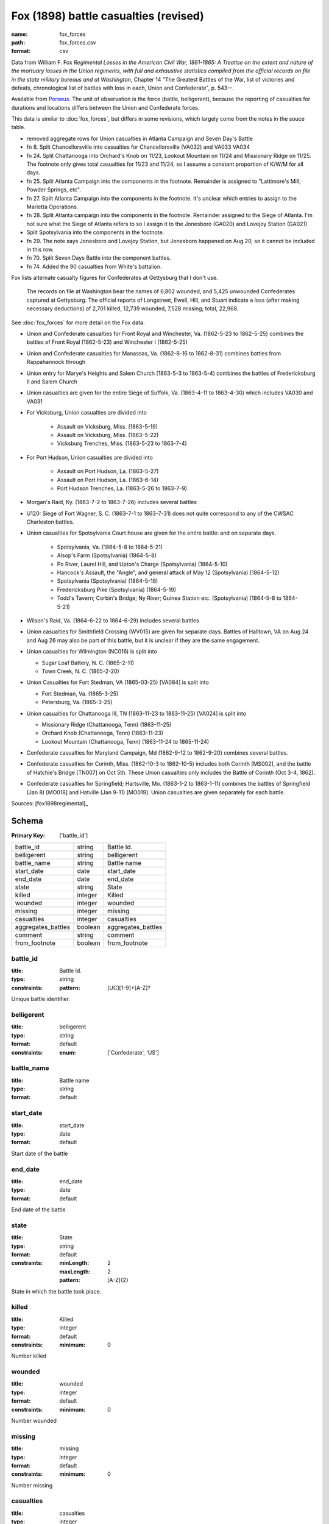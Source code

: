 ######################################
Fox (1898) battle casualties (revised)
######################################

:name: fox_forces
:path: fox_forces.csv
:format: csv

Data from William F. Fox *Regimental Losses in the American Civil War,
1861-1865: A Treatise on the extent and nature of the mortuary losses in
the Union regiments, with full and exhaustive statistics compiled from
the official records on file in the state military bureaus and at
Washington*, Chapter 14 "The Greatest Battles of the War, list of victories and defeats, chronological list
of battles with loss in each, Union and Confederate", p. 543--.

Available from `Perseus <http://www.perseus.tufts.edu/hopper/text?doc=Perseus%3Atext%3A2001.05.0068>`__.
The unit of observation is the force (battle, belligerent), because the reporting of casualties for durations and locations differs between the Union and Confederate forces.

This data is similar to :doc:`fox_forces`, but differs in some revisions, which largely come from the notes in the souce table.

-  removed aggregate rows for Union casualties in Atlanta Campaign and
   Seven Day's Battle
-  fn 8. Split Chancellorsville into casualties for Chancellorsville
   (VA032) and VA033 VA034
-  fn 24. Split Chattanooga into Orchard's Knob on 11/23, Lookout
   Mountain on 11/24 and Missionary Ridge on 11/25. The footnote only
   gives total casualties for 11/23 and 11/24, so I assume a constant
   proportion of K/W/M for all days.
-  fn 25. Split Atlanta Campaign into the components in the footnote.
   Remainder is assigned to "Lattimore's Mill; Powder Springs, etc".
-  fn 27. Split Atlanta Campaign into the components in the footnote.
   It's unclear which entries to assign to the Marietta Operations.
-  fn 28. Split Atlanta campaign into the components in the footnote.
   Remainder assigned to the Siege of Atlanta. I'm not sure what the
   Siege of Atlanta refers to so I assign it to the Jonesboro (GA020)
   and Lovejoy Station (GA021)
-  Split Spotsylvania into the components in the footnote.
-  fn 29. The note says Jonesboro and Lovejoy Station, but Jonesboro
   happened on Aug 20, so it cannot be included in this row.
-  fn 70. Split Seven Days Battle into the component battles.
-  fn 74. Added the 90 casualties from White's battalion.

Fox lists alternate casualty figures for Confederates at Gettysburg that I don't use.

  The records on file at Washington bear the names of 6,802 wounded, and
  5,425 unwounded Confederates captured at Gettysburg. The official
  reports of Longstreet, Ewell, Hill, and Stuart indicate a loss (after
  making necessary deductions) of 2,701 killed, 12,739 wounded, 7,528
  missing; total, 22,968.

See :doc:`fox_forces` for more detail on the Fox data.

- Union and Confederate casualties for Front Royal and Winchester, Va. (1862-5-23 to 1862-5-25) combines the battles
  of Front Royal (1862-5-23) and Winchester I (1862-5-25)
- Union and Confederate casualties for Manassas, Va. (1862-8-16 to 1862-8-31) combines battles from Rappahannock through
- Union entry for Marye's Heights and Salem Church (1863-5-3 to 1863-5-4) combines the battles of Fredericksburg II and Salem Church
- Union casualties are given for the entire Siege of Suffolk, Va. (1863-4-11 to 1863-4-30) which includes VA030 and VA031
- For Vicksburg, Union casualties are divided into

   - Assault on Vicksburg, Miss. (1863-5-19)
   - Assault on Vicksburg, Miss. (1863-5-22)
   - Vicksburg Trenches, Miss. (1863-5-23 to 1863-7-4)

- For Port Hudson, Union casualties are divided into

   - Assault on Port Hudson, La. (1863-5-27)
   - Assault on Port Hudson, La. (1863-6-14)
   - Port Hudson Trenches, La. (1863-5-26 to 1863-7-9)

- Morgan's Raid, Ky. (1863-7-2 to 1863-7-26) includes several battles
- U120: Siege of Fort Wagner, S. C. (1863-7-1 to 1863-7-31) does not quite correspond to
  any of the CWSAC Charleston battles.
- Union casualties for Spotsylvania Court house are given for the entire battle: and on separate days.

   - Spotsylvania, Va. (1864-5-8 to 1864-5-21)
   - Alsop's Farm (Spotsylvania) (1864-5-8)
   - Po River, Laurel Hill, and Upton's Charge (Spotsylvania) (1864-5-10)
   - Hancock's Assault, the "Angle", and general attack of May 12 (Spotsylvania) (1864-5-12)
   - Spotsylvania (Spotsylvania) (1864-5-18)
   - Fredericksburg Pike (Spotsylvania) (1864-5-19)
   - Todd's Tavern; Corbin's Bridge; Ny River; Guinea Station etc. (Spotsylvania) (1864-5-8 to 1864-5-21)

- Wilson's Raid, Va. (1864-6-22 to 1864-6-29) includes several battles
- Union casualties for Smithfield Crossing (WV015) are given for separate days. Battles of Halltown, VA on Aug 24 and Aug 26
  may also be part of this battle, but it is unclear if they are the same engagement.
- Union casualties for Wilmington (NC016) is split into

  - Sugar Loaf Battery, N. C. (1865-2-11)
  - Town Creek, N. C. (1865-2-20)

- Union Casualties for Fort Stedman, VA (1865-03-25) [VA084] is split into

  - Fort Stedman, Va. (1865-3-25)
  - Petersburg, Va. (1865-3-25)

- Union casualties for Chattanooga III, TN (1863-11-23 to 1863-11-25) [VA024] is split into

  - Missionary Ridge (Chattanooga, Tenn) (1863-11-25)
  - Orchard Knob (Chattanooga, Tenn) (1863-11-23)
  - Lookout Mountain (Chattanooga, Tenn) (1863-11-24 to 1865-11-24)

- Confederate casualties for Maryland Campaign, Md (1862-9-12 to 1862-9-20) combines several battles.
- Confederate casualties for Corinth, Miss. (1862-10-3 to 1862-10-5) includes both Corinth [MS002], and the battle of Hatchie's Bridge [TN007] on Oct 5th. These
  Union casualties only includes the Battle of Corinth (Oct 3-4, 1862).
- Confederate casualties for Springfield; Hartsville, Mo. (1863-1-2 to 1863-1-11) combines the
  battles of Springfield (Jan 8) [MO018] and Hatville (Jan 9-11) [MO019]. Union casualties are given
  separately for each battle.


Sources: [fox1898regimental]_


Schema
======

:Primary Key: ['battle_id']


==================  =======  ==================
battle_id           string   Battle Id.
belligerent         string   belligerent
battle_name         string   Battle name
start_date          date     start_date
end_date            date     end_date
state               string   State
killed              integer  Killed
wounded             integer  wounded
missing             integer  missing
casualties          integer  casualties
aggregates_battles  boolean  aggregates_battles
comment             string   comment
from_footnote       boolean  from_footnote
==================  =======  ==================

battle_id
---------

:title: Battle Id.
:type: string
:constraints:
    :pattern: [UC][1-9]+[A-Z]?
    

Unique battle identifier.


       
belligerent
-----------

:title: belligerent
:type: string
:format: default
:constraints:
    :enum: ['Confederate', 'US']
    




       
battle_name
-----------

:title: Battle name
:type: string
:format: default





       
start_date
----------

:title: start_date
:type: date
:format: default


Start date of the battle


       
end_date
--------

:title: end_date
:type: date
:format: default


End date of the battle


       
state
-----

:title: State
:type: string
:format: default
:constraints:
    :minLength: 2
    :maxLength: 2
    :pattern: [A-Z]{2}
    

State in which the battle took place.


       
killed
------

:title: Killed
:type: integer
:format: default
:constraints:
    :minimum: 0
    

Number killed


       
wounded
-------

:title: wounded
:type: integer
:format: default
:constraints:
    :minimum: 0
    

Number wounded


       
missing
-------

:title: missing
:type: integer
:format: default
:constraints:
    :minimum: 0
    

Number missing


       
casualties
----------

:title: casualties
:type: integer
:format: default
:constraints:
    :minimum: 0
    

Number of casualties (killed, wounded, and missing)


       
aggregates_battles
------------------

:title: aggregates_battles
:type: boolean
:format: default





       
comment
-------

:title: comment
:type: string
:format: default


Comments attached to the observation. These are generally footnotes from the original source.


       
from_footnote
-------------

:title: from_footnote
:type: boolean
:format: default


Was this observation derived from notes in a footnotes?


       


